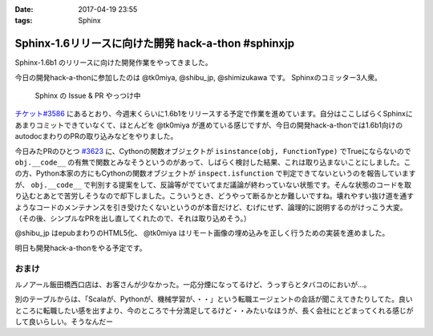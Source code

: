 :date: 2017-04-19 23:55
:tags: Sphinx

===============================================================
Sphinx-1.6リリースに向けた開発 hack-a-thon #sphinxjp
===============================================================

Sphinx-1.6b1 のリリースに向けた開発作業をやってきました。

今日の開発hack-a-thonに参加したのは @tk0miya, @shibu_jp, @shimizukawa です。
Sphinxのコミッター3人衆。

.. figure:: dev-scene.*
   :width: 500

   Sphinx の Issue & PR やっつけ中

`チケット#3586`_ にあるとおり、今週末くらいに1.6b1をリリースする予定で作業を進めています。自分はここしばらくSphinxにあまりコミットできていなくて、ほとんどを @tk0miya が進めている感じですが、今日の開発hack-a-thonでは1.6b1向けのautodocまわりのPRの取り込みなどをやりました。

今日みたPRのひとつ `#3623`_ に、Cythonの関数オブジェクトが ``isinstance(obj, FunctionType)`` でTrueにならないので ``obj.__code__`` の有無で関数とみなそうというのがあって、しばらく検討した結果、これは取り込まないことにしました。この方、Python本家の方にもCythonの関数オブジェクトが ``inspect.isfunction`` で判定できてないというのを報告していますが、 ``obj.__code__`` で判別する提案をして、反論等がでていてまだ議論が終わっていない状態です。そんな状態のコードを取り込むとあとで苦労しそうなので却下しました。こういうとき、どうやって断るかとか難しいですね。壊れやすい抜け道を通すようなコードのメンテナンスを引き受けたくないというのが本音だけど、むげにせず、論理的に説明するのがけっこう大変。（その後、シンプルなPRを出し直してくれたので、それは取り込めそう。）

@shibu_jp はepubまわりのHTML5化、 @tk0miya はリモート画像の埋め込みを正しく行うための実装を進めました。

明日も開発hack-a-thonをやる予定です。

.. _チケット#3586: https://github.com/sphinx-doc/sphinx/issues/3586
.. _#3623: https://github.com/sphinx-doc/sphinx/pull/3623


おまけ
========

ルノアール飯田橋西口店は、お客さんが少なかった。一応分煙になってるけど、うっすらとタバコのにおいが...。

別のテーブルからは、「Scalaが、Pythonが、機械学習が、・・」という転職エージェントの会話が聞こえてきたりしてた。良いところに転職したい感を出すより、今のところで十分満足してるけど・・みたいなほうが、長く会社にとどまってくれる感じがして良いらしい。そうなんだー


